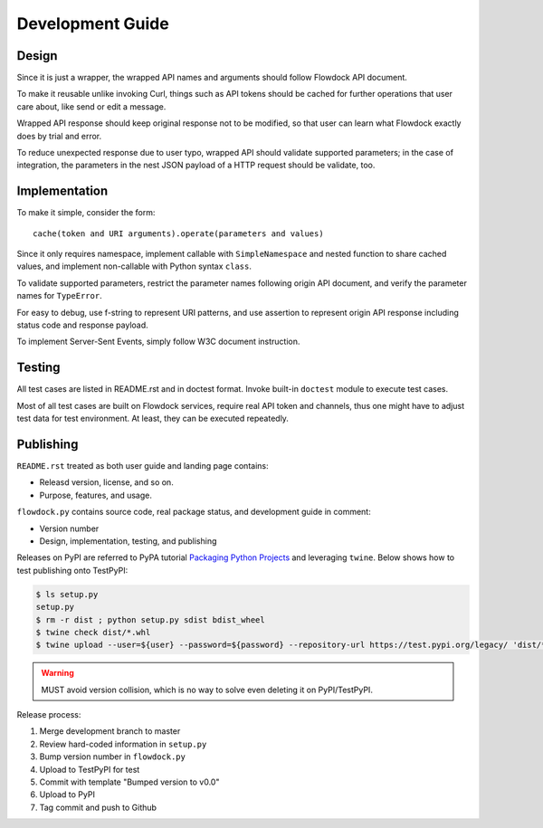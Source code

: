 ====================
Development Guide
====================

Design
===============

Since it is just a wrapper, the wrapped API names and arguments should follow Flowdock API document.

To make it reusable unlike invoking Curl,
things such as API tokens should be cached for further operations that user care about,
like send or edit a message.

Wrapped API response should keep original response not to be modified,
so that user can learn what Flowdock exactly does by trial and error.

To reduce unexpected response due to user typo, wrapped API should validate supported parameters;
in the case of integration, the parameters in the nest JSON payload of a HTTP request should be validate, too.

Implementation
===============

To make it simple, consider the form::

    cache(token and URI arguments).operate(parameters and values)

Since it only requires namespace, implement callable with ``SimpleNamespace``
and nested function to share cached values, and implement non-callable with Python syntax ``class``.

To validate supported parameters, restrict the parameter names following origin API document,
and verify the parameter names for ``TypeError``.

For easy to debug, use f-string to represent URI patterns,
and use assertion to represent origin API response including status code and response payload.

To implement Server-Sent Events, simply follow W3C document instruction.

Testing
===============

All test cases are listed in README.rst and in doctest format.
Invoke built-in ``doctest`` module to execute test cases.

Most of all test cases are built on Flowdock services, require real API token and channels,
thus one might have to adjust test data for test environment.
At least, they can be executed repeatedly.

Publishing
===============

``README.rst`` treated as both user guide and landing page contains:

-   Releasd version, license, and so on.
-   Purpose, features, and usage.

``flowdock.py`` contains source code, real package status, and development guide in comment:

-   Version number
-   Design, implementation, testing, and publishing

Releases on PyPI are referred to PyPA tutorial `Packaging Python Projects`_ and leveraging ``twine``.
Below shows how to test publishing onto TestPyPI:

.. _`packaging python projects`: https://packaging.python.org/tutorials/packaging-projects/

.. code:: sh

    $ ls setup.py
    setup.py
    $ rm -r dist ; python setup.py sdist bdist_wheel
    $ twine check dist/*.whl
    $ twine upload --user=${user} --password=${password} --repository-url https://test.pypi.org/legacy/ 'dist/*'

.. WARNING:: MUST avoid version collision, which is no way to solve even deleting it on PyPI/TestPyPI.

Release process:

1.  Merge development branch to master
#.  Review hard-coded information in ``setup.py``
#.  Bump version number in ``flowdock.py``
#.  Upload to TestPyPI for test
#.  Commit with template "Bumped version to v0.0"
#.  Upload to PyPI
#.  Tag commit and push to Github
